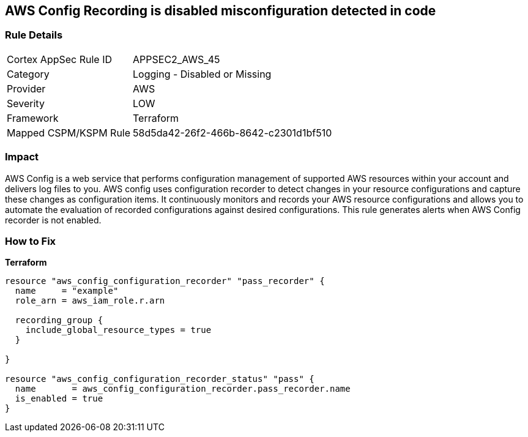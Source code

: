 == AWS Config Recording is disabled misconfiguration detected in code


=== Rule Details

[cols="1,2"]
|===
|Cortex AppSec Rule ID |APPSEC2_AWS_45
|Category |Logging - Disabled or Missing
|Provider |AWS
|Severity |LOW
|Framework |Terraform
|Mapped CSPM/KSPM Rule |58d5da42-26f2-466b-8642-c2301d1bf510
|===




=== Impact
AWS Config is a web service that performs configuration management of supported AWS resources within your account and delivers log files to you.
AWS config uses configuration recorder to detect changes in your resource configurations and capture these changes as configuration items.
It continuously monitors and records your AWS resource configurations and allows you to automate the evaluation of recorded configurations against desired configurations.
This rule generates alerts when AWS Config recorder is not enabled.

=== How to Fix


*Terraform* 




[source,go]
----
resource "aws_config_configuration_recorder" "pass_recorder" {
  name     = "example"
  role_arn = aws_iam_role.r.arn

  recording_group {
    include_global_resource_types = true
  }

}

resource "aws_config_configuration_recorder_status" "pass" {
  name       = aws_config_configuration_recorder.pass_recorder.name
  is_enabled = true
}
----

